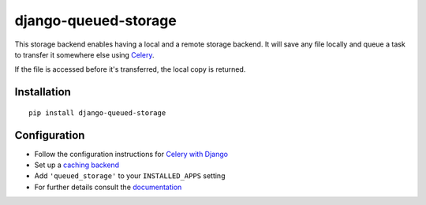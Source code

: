 django-queued-storage
=====================

.. image:: https://img.shields.io/pypi/v/django-queued-storage.svg
   :alt: PyPi page
   :target: https://pypi.python.org/pypi/django-queued-storage

.. image:: https://img.shields.io/travis/jazzband/django-queued-storage.svg
    :alt: Travis CI Status
    :target: https://travis-ci.org/jazzband/django-queued-storage

.. image:: https://img.shields.io/coveralls/jazzband/django-queued-storage/master.svg
   :alt: Coverage status
   :target: https://coveralls.io/r/jazzband/django-queued-storage

.. image:: https://readthedocs.org/projects/django-queued-storage/badge/?version=latest&style=flat
   :alt: ReadTheDocs
   :target: https://django-queued-storage.readthedocs.io/en/latest/

.. image:: https://img.shields.io/pypi/l/django-queued-storage.svg
   :alt: License BSD

.. image:: https://jazzband.co/static/img/badge.svg
   :target: https://jazzband.co/
   :alt: Jazzband

This storage backend enables having a local and a remote storage
backend. It will save any file locally and queue a task to transfer it
somewhere else using Celery_.

If the file is accessed before it's transferred, the local copy is
returned.

Installation
------------

::

    pip install django-queued-storage

Configuration
-------------

- Follow the configuration instructions for `Celery with Django`_
- Set up a `caching backend`_
- Add ``'queued_storage'`` to your ``INSTALLED_APPS`` setting
- For further details consult the `documentation`_

.. _documentation: http://django-queued-storage.readthedocs.io/en/latest/
.. _Celery with Django: http://docs.celeryproject.org/en/3.1/django/first-steps-with-django.html
.. _caching backend: https://docs.djangoproject.com/en/2.1/topics/cache/#setting-up-the-cache
.. _Celery: http://celeryproject.org/
